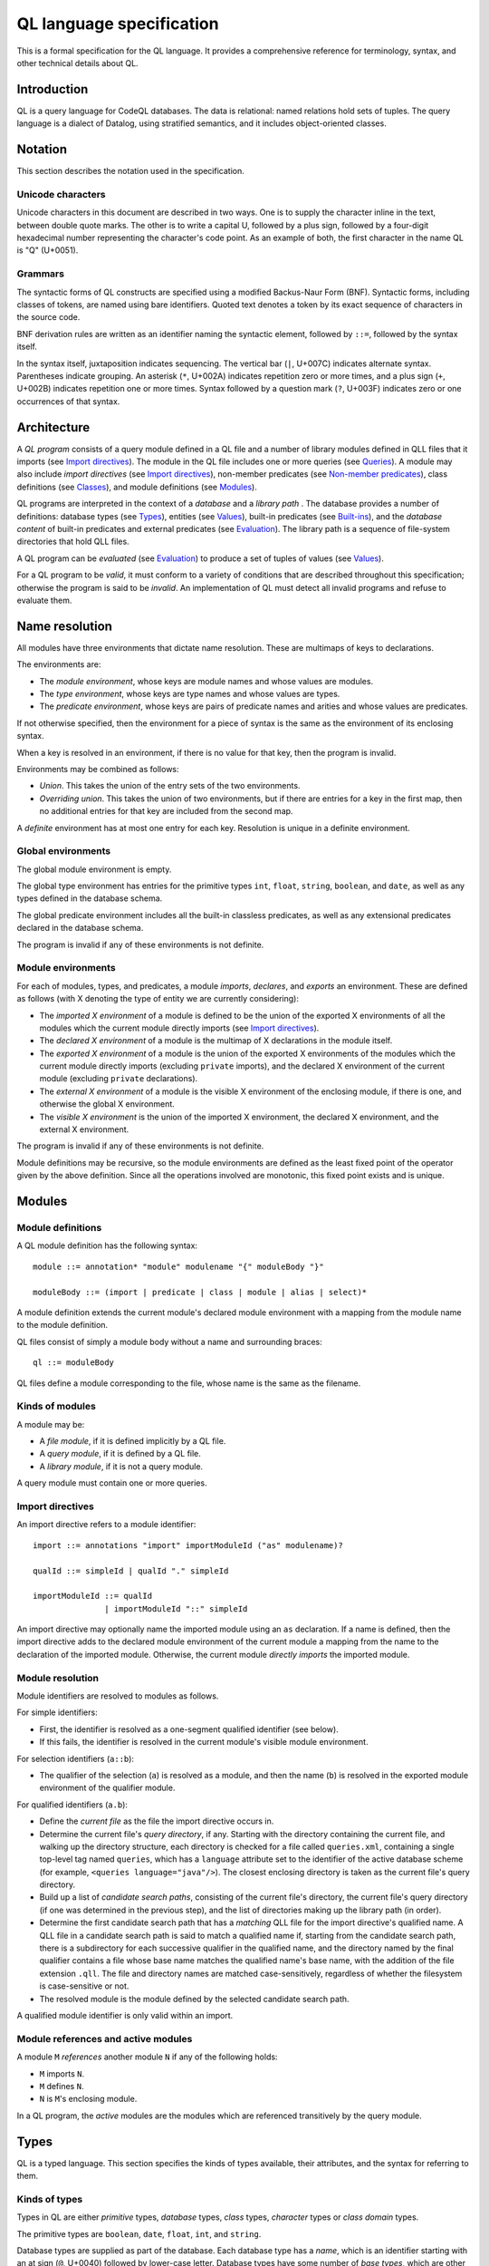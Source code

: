 QL language specification
=========================

This is a formal specification for the QL language. It provides a comprehensive reference for terminology, syntax, and other technical details about QL.

.. This ``highlight`` directive prevents code blocks in this file being highlighted as QL (the default language for this Sphinx project). 

.. highlight:: none

Introduction
------------

QL is a query language for CodeQL databases. The data is relational: named relations hold sets of tuples. The query language is a dialect of Datalog, using stratified semantics, and it includes object-oriented classes.

Notation
--------

This section describes the notation used in the specification.

Unicode characters
~~~~~~~~~~~~~~~~~~

Unicode characters in this document are described in two ways. One is to supply the character inline in the text, between double quote marks. The other is to write a capital U, followed by a plus sign, followed by a four-digit hexadecimal number representing the character's code point. As an example of both, the first character in the name QL is "Q" (U+0051).

Grammars
~~~~~~~~

The syntactic forms of QL constructs are specified using a modified Backus-Naur Form (BNF). Syntactic forms, including classes of tokens, are named using bare identifiers. Quoted text denotes a token by its exact sequence of characters in the source code.

BNF derivation rules are written as an identifier naming the syntactic element, followed by ``::=``, followed by the syntax itself.

In the syntax itself, juxtaposition indicates sequencing. The vertical bar (``|``, U+007C) indicates alternate syntax. Parentheses indicate grouping. An asterisk (``*``, U+002A) indicates repetition zero or more times, and a plus sign (``+``, U+002B) indicates repetition one or more times. Syntax followed by a question mark (``?``, U+003F) indicates zero or one occurrences of that syntax.

Architecture
------------

A *QL program* consists of a query module defined in a QL file and a number of library modules defined in QLL files that it imports (see `Import directives <#import-directives>`__). The module in the QL file includes one or more queries (see `Queries <#queries>`__). A module may also include *import directives* (see `Import directives <#import-directives>`__), non-member predicates (see `Non-member predicates <#non-member-predicates>`__), class definitions (see `Classes <#classes>`__), and module definitions (see `Modules <#modules>`__).

QL programs are interpreted in the context of a *database* and a *library path* . The database provides a number of definitions: database types (see `Types <#types>`__), entities (see `Values <#values>`__), built-in predicates (see `Built-ins <#built-ins>`__), and the *database content* of built-in predicates and external predicates (see `Evaluation <#evaluation>`__). The library path is a sequence of file-system directories that hold QLL files.

A QL program can be *evaluated* (see `Evaluation <#evaluation>`__) to produce a set of tuples of values (see `Values <#values>`__).

For a QL program to be *valid*, it must conform to a variety of conditions that are described throughout this specification; otherwise the program is said to be *invalid*. An implementation of QL must detect all invalid programs and refuse to evaluate them.

Name resolution
---------------

All modules have three environments that dictate name resolution. These are multimaps of keys to declarations.

The environments are:

-  The *module environment*, whose keys are module names and whose values are modules.
-  The *type environment*, whose keys are type names and whose values are types.
-  The *predicate environment*, whose keys are pairs of predicate names and arities and whose values are predicates.

If not otherwise specified, then the environment for a piece of syntax is the same as the environment of its enclosing syntax.

When a key is resolved in an environment, if there is no value for that key, then the program is invalid.

Environments may be combined as follows:

-  *Union*. This takes the union of the entry sets of the two environments.
-  *Overriding union*. This takes the union of two environments, but if there are entries for a key in the first map, then no additional entries for that key are included from the second map.

A *definite* environment has at most one entry for each key. Resolution is unique in a definite environment.

Global environments
~~~~~~~~~~~~~~~~~~~

The global module environment is empty.

The global type environment has entries for the primitive types ``int``, ``float``, ``string``, ``boolean``, and ``date``, as well as any types defined in the database schema.

The global predicate environment includes all the built-in classless predicates, as well as any extensional predicates declared in the database schema.

The program is invalid if any of these environments is not definite.

Module environments
~~~~~~~~~~~~~~~~~~~

For each of modules, types, and predicates, a module *imports*, *declares*, and *exports* an environment. These are defined as follows (with X denoting the type of entity we are currently considering):

-  The *imported X environment* of a module is defined to be the union of the exported X environments of all the modules which the current module directly imports (see `Import directives <#import-directives>`__).

-  The *declared X environment* of a module is the multimap of X declarations in the module itself.

-  The *exported X environment* of a module is the union of the exported X environments of the modules which the current module directly imports (excluding ``private`` imports), and the declared X environment of the current module (excluding ``private`` declarations).

-  The *external X environment* of a module is the visible X environment of the enclosing module, if there is one, and otherwise the global X environment.

-  The *visible X environment* is the union of the imported X environment, the declared X environment, and the external X environment.

The program is invalid if any of these environments is not definite.

Module definitions may be recursive, so the module environments are defined as the least fixed point of the operator given by the above definition. Since all the operations involved are monotonic, this fixed point exists and is unique.

Modules
-------

Module definitions
~~~~~~~~~~~~~~~~~~

A QL module definition has the following syntax:

::

   module ::= annotation* "module" modulename "{" moduleBody "}"

   moduleBody ::= (import | predicate | class | module | alias | select)*

A module definition extends the current module's declared module environment with a mapping from the module name to the module definition.

QL files consist of simply a module body without a name and surrounding braces:

::

   ql ::= moduleBody

QL files define a module corresponding to the file, whose name is the same as the filename.

Kinds of modules
~~~~~~~~~~~~~~~~

A module may be:

-  A *file module*, if it is defined implicitly by a QL file.
-  A *query module*, if it is defined by a QL file.
-  A *library module*, if it is not a query module.

A query module must contain one or more queries.

Import directives
~~~~~~~~~~~~~~~~~

An import directive refers to a module identifier:

::

   import ::= annotations "import" importModuleId ("as" modulename)?

   qualId ::= simpleId | qualId "." simpleId 

   importModuleId ::= qualId
                  | importModuleId "::" simpleId

An import directive may optionally name the imported module using an ``as`` declaration. If a name is defined, then the import directive adds to the declared module environment of the current module a mapping from the name to the declaration of the imported module. Otherwise, the current module *directly imports* the imported module.

Module resolution
~~~~~~~~~~~~~~~~~

Module identifiers are resolved to modules as follows.

For simple identifiers:

-  First, the identifier is resolved as a one-segment qualified identifier (see below).

-  If this fails, the identifier is resolved in the current module's visible module environment.

For selection identifiers (``a::b``):

-  The qualifier of the selection (``a``) is resolved as a module, and then the name (``b``) is resolved in the exported module environment of the qualifier module.

For qualified identifiers (``a.b``):

-  Define the *current file* as the file the import directive occurs in.

-  Determine the current file's *query directory*, if any. Starting with the directory containing the current file, and walking up the directory structure, each directory is checked for a file called ``queries.xml``, containing a single top-level tag named ``queries``, which has a ``language`` attribute set to the identifier of the active database scheme (for example, ``<queries language="java"/>``). The closest enclosing directory is taken as the current file's query directory.

-  Build up a list of *candidate search paths*, consisting of the current file's directory, the current file's query directory (if one was determined in the previous step), and the list of directories making up the library path (in order).

-  Determine the first candidate search path that has a *matching* QLL file for the import directive's qualified name. A QLL file in a candidate search path is said to match a qualified name if, starting from the candidate search path, there is a subdirectory for each successive qualifier in the qualified name, and the directory named by the final qualifier contains a file whose base name matches the qualified name's base name, with the addition of the file extension ``.qll``. The file and directory names are matched case-sensitively, regardless of whether the filesystem is case-sensitive or not.

-  The resolved module is the module defined by the selected candidate search path.

A qualified module identifier is only valid within an import.

Module references and active modules
~~~~~~~~~~~~~~~~~~~~~~~~~~~~~~~~~~~~

A module ``M`` *references* another module ``N`` if any of the following holds:

-  ``M`` imports ``N``.
-  ``M`` defines ``N``.
-  ``N`` is ``M``'s enclosing module.

In a QL program, the *active* modules are the modules which are referenced transitively by the query module.

Types
-----

QL is a typed language. This section specifies the kinds of types available, their attributes, and the syntax for referring to them.

Kinds of types
~~~~~~~~~~~~~~

Types in QL are either *primitive* types, *database* types, *class* types, *character* types or *class domain* types.

The primitive types are ``boolean``, ``date``, ``float``, ``int``, and ``string``.

Database types are supplied as part of the database. Each database type has a *name*, which is an identifier starting with an at sign (``@``, U+0040) followed by lower-case letter. Database types have some number of *base types*, which are other database types. In a valid database, the base types relation is non-cyclic.

Class types are defined in QL, in a way specified later in this document (see `Classes <#classes>`__). Each class type has a name that is an identifier starting with an upper-case letter. Each class type has one or more base types, which can be any kind of type except a class domain type. A class type may be declared *abstract*.

Any class in QL has an associated class domain type and an associated character type.

Within the specification the class type for ``C`` is written ``C.class``, the character type is written ``C.C`` and the domain type is written ``C.extends``. However the class type is still named ``C``.

Type references
~~~~~~~~~~~~~~~

With the exception of class domain types and character types (which cannot be referenced explicitly in QL source), a reference to a type is written as the name of the type. In the case of database types, the name includes the at sign (``@``, U+0040).

::

   type ::= (moduleId "::")? classname | dbasetype | "boolean" | "date" | "float" | "int" | "string"

   moduleId ::= simpleId | moduleId "::" simpleId 

A type reference is resolved to a type as follows:

-  If it is a selection identifier (for example, ``a::B``), then the qualifier (``a``) is resolved as a module (see `Module resolution <#module-resolution>`__). The identifier (``B``) is then resolved in the exported type environment of the qualifier module.

-  Otherwise, the identifier is resolved in the current module's visible type environment.

Relations among types
~~~~~~~~~~~~~~~~~~~~~

Types are in a subtype relationship with each other. Type A is a *subtype* of type B if one of the following is true:

-  A and B are the same type.

-  There is some type C, where A is a subtype of C and C is a subtype of B.

-  A and B are database types, and B is a base type of A.

-  A is the character type of C, and B is the class domain type of C.

-  A is a class type, and B is the character type of A.

-  A is a class domain type, and B is a base type of the associated class type.

-  A is ``int`` and B is ``float``.

Supertypes are the converse of subtypes: A is a *supertype* of B if B is a subtype of A.

Types A and B are *compatible* with each other if they either have a common supertype, or they each have some supertype that is a database type.

Typing environments
~~~~~~~~~~~~~~~~~~~

A *typing environment* is a finite map of variables to types. Each variable in the map is either an identifier or one of two special symbols: ``this``, and ``result``.

Most forms of QL syntax have a typing environment that applies to them. That typing environment is determined by the context the syntax appears in.

Note that this is distinct from the type environment, which is a map from type names to types.

Active types
~~~~~~~~~~~~

In a QL program, the *active* types are those defined in active modules. In the remainder of this specification, any reference to the types in the program refers only to the active types.

Values
------

Values are the fundamental data that QL programs compute over. This section specifies the kinds of values available in QL, specifies the sorting order for them, and describes how values can be combined into tuples.

Kinds of values
~~~~~~~~~~~~~~~

There are six kinds of values in QL: one kind for each of the five primitive types, and *entities*. Each value has a type.

A boolean value is of type ``boolean``, and may have one of two distinct values: ``true`` or ``false``.

A date value is of type ``date``. It encodes a time and a date in the Gregorian calendar. Specifically, it includes a year, a month, a day, an hour, a minute, a second, and a millisecond, each of which are integers. The year ranges from -16777216 to 16777215, the month from 0 to 11, the day from 1 to 31, the hour from 0 to 23, the minutes from 0 to 59, the seconds from 0 to 59, and the milliseconds from 0 to 999.

A float value is of type ``float``. Each float value is a binary 64-bit floating-point value as specified in IEEE 754.

An integer value is of type ``int``. Each value is a 32-bit two's complement integer.

A string is a finite sequence of 16-bit characters. The characters are interpreted as Unicode code points.

The database includes a number of opaque entity values. Each such value has a type that is one of the database types, and an identifying integer. An entity value is written as the name of its database type followed by its identifying integer in parentheses. For example, ``@tree(12)``, ``@person(16)``, and ``@location(38132)`` are entity values. The identifying integers are left opaque to programmers in this specification, so an implementation of QL is free to use some other set of countable labels to identify its entities.

Ordering
~~~~~~~~

Values in general do not have a specified ordering. In particular, entity values have no specified ordering with entities or any other values. Primitive values, however, have a total ordering with other primitive values in the same type. Primitives types and their subtypes are said to be *orderable*.

For booleans, ``false`` is ordered before ``true``.

For dates, the ordering is chronological.

For floats, the ordering is as specified in IEEE 754 when one exists, except that NaN is considered equal to itself and is ordered after all other floats, and negative zero is considered to be strictly less than positive zero.

For integers, the ordering is as for two's complement integers.

For strings, the ordering is lexicographic.

Tuples
~~~~~~

Values can be grouped into tuples in two different ways.

An *ordered tuple* is a finite, ordered sequence of values. For example, (``1``, ``2``, ``"three"``) is an ordered sequence of two integers and a string.

A *named tuple* is a finite map of variables to values. Each variable in a named tuple is either an identifier, ``this``, or ``result``.

A *variable declaration list* provides a sequence of variables and a type for each one:

::

   var_decls ::= var_decl ("," var_decl)*
   var_decl ::= type simpleId

A valid variable declaration list must not include two declarations with the same variable name. Moreover, if the declaration has a typing environment that applies, it must not use a variable name that is already present in that typing environment.

An *extension* of a named tuple for a given variable declaration list is a named tuple that additionally maps each variable in the list to a value. The value mapped by each new variable must be in the type that is associated with that variable in the given list; see `The store <#the-store>`__ for the definition of a value being in a type.

The store
---------

QL programs evaluate in the context of a *store*. This section specifies several definitions related to the store.

A *fact* is a predicate or type along with an ordered tuple. A fact is written as the predicate name or type name followed immediately by the tuple. Here are some examples of facts:

::

   successor(0, 1)
   Tree.toString(@method_tree(12), "def println")
   Location.class(@location(43))
   Location.getURL(@location(43), "file:///etc/hosts:2:0:2:12")

A *store* is a mutable set of facts. The store can be mutated by adding more facts to it.

An ordered tuple *directly satisfies* a predicate or type with a given if there is a fact in the store with the given tuple and predicate or type.

A value ``v`` is in a type ``t`` under any of the following conditions:

-  The type of ``v`` is ``t`` and ``t`` is a primitive type.
-  The tuple ``(v)`` directly satisfies ``t``.

An ordered tuple *satisfies a predicate* ``p`` under the following circumstances. If ``p`` is not a member predicate, then the tuple satisfies the predicate whenever it directly satisfies the predicate.

Otherwise, the tuple must be the tuple of a fact in the store with predicate ``q``, where ``q`` has the same root definition as ``p``. The first element of the tuple must be in the type before the dot in ``q``, and there must be no other predicate that overrides ``q`` such that this is true (see `Classes <#classes>`__ for details on overriding and root definitions).

An ordered tuple ``(a0, an)`` satisfies the ``+`` closure of a predicate if there is a sequence of binary tuples ``(a0, a1)``, ``(a1, a2)``, ..., ``(an-1, an)`` that all satisfy the predicate. An ordered tuple ``(a, b)`` satisfies the ``*`` closure of a predicate if it either satisfies the ``+`` closure, or if ``a`` and ``b`` are the same, and if moreover they are in each argument type of the predicate.

Lexical syntax
--------------

QL and QLL files contain a sequence of *tokens* that are encoded as Unicode text. This section describes the tokenization algorithm, the kinds of available tokens, and their representation in Unicode.

Some kinds of tokens have an identifier given in parentheses in the section title. That identifier, if present, is a terminal used in grammar productions later in the specification. Additionally, the `Identifiers <#identifiers>`__ section gives several kinds of identifiers, each of which has its own grammar terminal.

Tokenization
~~~~~~~~~~~~

Source files are interpreted as a sequence of tokens according to the following algorithm. First, the longest-match rule, described below, is applied starting at the beginning of the file. Second, all whitespace tokens and comments are discarded from the sequence.

The longest-match rule is applied as follows. The first token in the file is the longest token consisting of a contiguous sequence of characters at the beginning of the file. The next token after any other token is the longest token consisting of contiguous characters that immediately follow any previous token.

If the file cannot be tokenized in its entirety, then the file is invalid.

Whitespace
~~~~~~~~~~

A whitespace token is a sequence of spaces (U+0020), tabs (U+0009), carriage returns (U+000D), and line feeds (U+000A).

Comments
~~~~~~~~

There are two kinds of comments in QL: one-line and multiline.

A one-line comment is two slash characters (``/``, U+002F) followed by any sequence of characters other than line feeds (U+000A) and carriage returns (U+000D). Here is an example of a one-line comment:

::

   // This is a comment

A multiline comment is a *comment start*, followed by a *comment body*, followed by a *comment end*. A comment start is a slash (``/``, U+002F) followed by an asterisk (``*``, U+002A), and a comment end is an asterisk followed by a slash. A comment body is any sequence of characters that does not include a comment end. Here is an example multiline comment:

::

   /*
     It was the best of code.
     It was the worst of code.
     It had a multiline comment.
   */

Keywords
~~~~~~~~

The following sequences of characters are keyword tokens:

::

   and
   any
   as
   asc
   avg
   boolean
   by
   class
   concat
   count
   date
   desc
   else
   exists
   extends
   false
   float
   forall
   forex
   from
   if
   implies
   import
   in
   instanceof
   int
   max
   min
   module
   none
   not
   or
   order
   predicate
   rank
   result
   select
   strictconcat
   strictcount
   strictsum
   string
   sum
   super
   then
   this
   true
   where

Operators
~~~~~~~~~

The following sequences of characters are operator tokens:

::

   <
   <=
   =
   >
   >=
   _
   -
   ,
   ;
   !=
   /
   .
   ..
   (
   )
   [
   ]
   {
   }
   *
   %
   +
   |

Identifiers
~~~~~~~~~~~

An identifier is an optional "@" sign (U+0040) followed by a sequence of identifier characters. Identifier characters are lower-case ASCII letters (``a`` through ``z``, U+0061 through U+007A), upper-case ASCII letters (``A`` through ``Z``, U+0041 through U+005A), decimal digits (``0`` through ``9``, U+0030 through U+0039), and underscores (``_``, U+005F). The first character of an identifier other than any "@" sign must be a letter.

An identifier cannot have the same sequence of characters as a keyword, nor can it be an "@" sign followed by a keyword.

Here are some examples of identifiers:

::

   width
   Window_width
   window5000_mark_II
   @expr

There are several kinds of identifiers:

-  ``lowerId``: an identifier that starts with a lower-case letter.

-  ``upperId``: an identifier that starts with an upper-case letter.

-  ``atLowerId``: an identifier that starts with an "@" sign and then a lower-case letter.

-  ``atUpperId``: an identifier that starts with an "@" sign and then an upper-case letter.

Identifiers are used in following syntactic constructs:

::

   simpleId      ::= lowerId | upperId
   modulename    ::= simpleId
   classname     ::= upperId
   dbasetype     ::= atLowerId
   predicateRef  ::= (moduleId "::")? literalId
   predicateName ::= lowerId
   varname       ::= simpleId
   literalId     ::= lowerId | atLowerId

Integer literals (int)
~~~~~~~~~~~~~~~~~~~~~~

An integer literal is a possibly negated sequence of decimal digits (``0`` through ``9``, U+0030 through U+0039). Here are some examples of integer literals:

::

   0
   42
   123
   -2147483648 

Float literals (float)
~~~~~~~~~~~~~~~~~~~~~~

A floating-point literals is a possibly negated two non-negative integers literals separated by a dot (``.``, U+002E). Here are some examples of float literals:

::

   0.5
   2.0
   123.456
   -100.5

String literals (string)
~~~~~~~~~~~~~~~~~~~~~~~~

A string literal denotes a sequence of characters. It begins and ends with a double quote character (U+0022). In between the double quotes are a sequence of string character indicators, each of which indicates one character that should be included in the string. The string character indicators are as follows.

-  Any character other than a double quote (U+0022), backslash (U+005C), line feed (U+000A), carriage return (U+000D), or tab (U+0009). Such a character indicates itself.

-  A backslash (U+005C) followed by one of the following characters:

   -  Another backslash (U+005C), in which case a backslash character is indicated.
   -  A double quote (U+0022), in which case a double quote is indicated.
   -  The letter "n" (U+006E), in which case a line feed (U+000A) is indicated.
   -  The letter "r" (U+0072), in which case a carriage return (U+000D) is indicated.
   -  The letter "t" (U+0074), in which case a tab (U+0009) is indicated.

Here are some examples of string literals:

::

   "hello"
   "He said, \"Logic clearly dictates that the needs of the many...\""

Annotations
-----------

Various kinds of syntax can have *annotations* applied to them. Annotations are as follows:

::

   annotations ::= annotation*

   annotation ::= simpleAnnotation | argsAnnotation

   simpleAnnotation ::= "abstract"
                    |   "cached"
                    |   "external"
                    |   "final"
                    |   "transient"
                    |   "library"
                    |   "private"
                    |   "deprecated"
                    |   "override"
                    |   "query"

   argsAnnotation ::= "pragma" "[" ("inline" | "noinline" | "nomagic" | "noopt") "]"
                  |   "language" "[" "monotonicAggregates" "]"
                  |   "bindingset" "[" (variable ( "," variable)*)? "]"

Each simple annotation adds a same-named attribute to the syntactic entity it precedes. For example, if a class is preceded by the ``abstract`` annotation, then the class is said to be abstract.

A valid annotation list may not include the same simple annotation more than once, or the same parameterized annotation more than once with the same arguments. However, it may include the same parameterized annotation more than once with different arguments.

Simple annotations
~~~~~~~~~~~~~~~~~~

The following table summarizes the syntactic constructs which can be marked with each annotation in a valid program; for example, an ``abstract`` annotation preceding a character is invalid.

+----------------+---------+------------+-------------------+-----------------------+---------+--------+---------+---------+
| Annotation     | Classes | Characters | Member predicates | Non-member predicates | Imports | Fields | Modules | Aliases |
+================+=========+============+===================+=======================+=========+========+=========+=========+
| ``abstract``   | yes     |            | yes               |                       |         |        |         |         |
+----------------+---------+------------+-------------------+-----------------------+---------+--------+---------+---------+
| ``cached``     | yes     | yes        | yes               | yes                   |         |        | yes     |         |
+----------------+---------+------------+-------------------+-----------------------+---------+--------+---------+---------+
| ``external``   |         |            |                   | yes                   |         |        |         |         |
+----------------+---------+------------+-------------------+-----------------------+---------+--------+---------+---------+
| ``final``      | yes     |            | yes               |                       |         | yes    |         |         |
+----------------+---------+------------+-------------------+-----------------------+---------+--------+---------+---------+
| ``transient``  |         |            |                   | yes                   |         |        |         |         |
+----------------+---------+------------+-------------------+-----------------------+---------+--------+---------+---------+
| ``library``    | yes     |            |                   |                       |         |        |         |         |
+----------------+---------+------------+-------------------+-----------------------+---------+--------+---------+---------+
| ``private``    | yes     |            | yes               | yes                   | yes     | yes    | yes     | yes     |
+----------------+---------+------------+-------------------+-----------------------+---------+--------+---------+---------+
| ``deprecated`` | yes     |            | yes               | yes                   |         | yes    | yes     | yes     |
+----------------+---------+------------+-------------------+-----------------------+---------+--------+---------+---------+
| ``override``   |         |            | yes               |                       |         | yes    |         |         |
+----------------+---------+------------+-------------------+-----------------------+---------+--------+---------+---------+
| ``query``      |         |            |                   | yes                   |         |        |         | yes     |
+----------------+---------+------------+-------------------+-----------------------+---------+--------+---------+---------+

The ``library`` annotation is only usable within a QLL file, not a QL file.

Annotations on aliases apply to the name introduced by the alias. An alias may, for example, have different privacy to the name it aliases.

Parameterized annotations
~~~~~~~~~~~~~~~~~~~~~~~~~

Parameterized annotations take some additional arguments.

The parameterized annotation ``pragma`` supplies compiler pragmas, and may be applied in various contexts depending on the pragma in question.

+--------------+---------+------------+-------------------+-----------------------+---------+--------+---------+---------+
| Pragma       | Classes | Characters | Member predicates | Non-member predicates | Imports | Fields | Modules | Aliases |
+==============+=========+============+===================+=======================+=========+========+=========+=========+
| ``inline``   |         | yes        | yes               | yes                   |         |        |         |         |
+--------------+---------+------------+-------------------+-----------------------+---------+--------+---------+---------+
| ``noinline`` |         | yes        | yes               | yes                   |         |        |         |         |
+--------------+---------+------------+-------------------+-----------------------+---------+--------+---------+---------+
| ``nomagic``  |         | yes        | yes               | yes                   |         |        |         |         |
+--------------+---------+------------+-------------------+-----------------------+---------+--------+---------+---------+
| ``noopt``    |         | yes        | yes               | yes                   |         |        |         |         |
+--------------+---------+------------+-------------------+-----------------------+---------+--------+---------+---------+

The parameterized annotation ``language`` supplies language pragmas which change the behavior of the language. Language pragmas apply at the scope level, and are inherited by nested scopes.

+-------------------------+---------+------------+-------------------+-----------------------+---------+--------+---------+---------+
| Pragma                  | Classes | Characters | Member predicates | Non-member predicates | Imports | Fields | Modules | Aliases |
+=========================+=========+============+===================+=======================+=========+========+=========+=========+
| ``monotonicAggregates`` | yes     | yes        | yes               | yes                   |         |        | yes     |         |
+-------------------------+---------+------------+-------------------+-----------------------+---------+--------+---------+---------+

A binding set for a predicate is a subset of the predicate’s arguments such that if those arguments are bound (restricted to a finite range of values), then all of the predicate’s arguments are bound.

The parameterized annotation ``bindingset`` can be applied to a predicate (see `Non-member predicates <#non-member-predicates>`__ and `Members <#members>`__) to specify a binding set.

This annotation accepts a (possibly empty) list of variable names as parameters. The named variables must all be arguments of the predicate, possibly including ``this`` for characteristic predicates and member predicates, and ``result`` for predicates that yield a result.

In the default case where no binding sets are specified by the user, then it is assumed that there is precisely one, empty binding set - that is, the body of the predicate must bind all the arguments.

Binding sets are checked by the QL compiler in the following way:

#. It assumes that all variables mentioned in the binding set are bound.
#. It checks that, under this assumption, all the remaining argument variables are bound by the predicate body.

A predicate may have several different binding sets, which can be stated by using multiple ``bindingset`` annotations on the same predicate.

+----------------+---------+------------+-------------------+-----------------------+---------+--------+---------+---------+
| Pragma         | Classes | Characters | Member predicates | Non-member predicates | Imports | Fields | Modules | Aliases |
+================+=========+============+===================+=======================+=========+========+=========+=========+
| ``bindingset`` |         | yes        | yes               | yes                   |         |        |         |         |
+----------------+---------+------------+-------------------+-----------------------+---------+--------+---------+---------+

Top-level entities
------------------

Modules include five kinds of top-level entity: predicates, classes, modules, aliases, and select clauses.

Non-member predicates
~~~~~~~~~~~~~~~~~~~~~

A *predicate* is declared as a sequence of annotations, a head, and an optional body:

::

   predicate ::= annotations head optbody

A predicate definition adds a mapping from the predicate name and arity to the predicate declaration to the current module's declared predicate environment.

When a predicate is a top-level clause in a module, it is called a non-member predicate. See below for `member predicates <#member-predicates>`__.

A valid non-member predicate can be annotated with ``cached``, ``deprecated``, ``external``, ``transient``, ``private``, and ``query``. Note, the ``transient`` annotation can only be applied if the non-member predicate is also annotated with ``external``.

The head of the predicate gives a name, an optional *result type*, and a sequence of variables declarations that are *arguments*:

::

   head ::= ("predicate" | type) predicateName "(" (var_decls)? ")"

The body of a predicate is of one of three forms:

::

   optbody ::= ";"
           |  "{" formula "}" 
           |  "=" literalId "(" (predicateRef "/" int ("," predicateRef "/" int)*)? ")" "(" (exprs)? ")"

In the first form, with just a semicolon, the predicate is said to not have a body. In the second form, the body of the predicate is the given formula (see `Formulas <#formulas>`__). In the third form, the body is a higher-order relation.

A valid non-member predicate must have a body, either a formula or a higher-order relation, unless it is external, in which case it must not have a body.

The typing environment for the body of the formula, if present, maps the variables in the head of the predicate to their associated types. If the predicate has a result type, then the typing environment also maps ``result`` to the result type.

Classes
~~~~~~~

A class definition has the following syntax:

::

   class ::= annotations "class" classname "extends" type ("," type)* "{" member* "}"

The identifier following the ``class`` keyword is the name of the class.

The types specified after the ``extends`` keyword are the *base types* of the class.

A class domain type is said to *inherit* from the base types of the associated class type, a character type is said to *inherit* from its associated class domain type and a class type is said to *inherit* from its associated character type. In addition, inheritance is transitive: If a type ``A`` inherits from a type ``B``, and ``B`` inherits from a type ``C``, then ``A`` inherits from ``C``.

A class adds a mapping from the class name to the class declaration to the current module's declared type environment.

A valid class can be annotated with ``abstract``, ``final``, ``library``, and ``private``. Any other annotation renders the class invalid.

A valid class may not inherit from a final class, from itself, or from more than one primitive type.

Class environments
~~~~~~~~~~~~~~~~~~

For each of modules, types, predicates, and fields a class *inherits*, *declares*, and *exports* an environment. These are defined as follows (with X denoting the type of entity we are currently considering):

-  The *inherited X environment* of a class is the union of the exported X environments of its base types.

-  The *declared X environment* of a class is the multimap of X declarations in the class itself.

-  The *exported X environment* of a class is the overriding union of its declared X environment (excluding ``private`` declaration entries) with its inherited X environment.

-  The *external X environment* of a class is the visible X environment of the enclosing module.

-  The *visible X environment* is the overriding union of the declared X environment and the inherited X environment; overriding unioned with the external X environment.

The program is invalid if any of these environments is not definite.

Members
~~~~~~~

Each member of a class is either a *character*, a predicate, or a field:

::

   member ::= character | predicate | field
   character ::= annotations classname "(" ")" "{" formula "}" 
   field ::= annotations var_decl ";"

Characters
^^^^^^^^^^

A valid character must have the same name as the name of the class. A valid class has at most one character provided in the source code.

A valid character can be annotated with ``cached``. Any other annotation renders the character invalid.

Member predicates
^^^^^^^^^^^^^^^^^

A predicate that is a member of a class is called a *member predicate*. The name of the predicate is the identifier just before the open parenthesis.

A member predicate adds a mapping from the predicate name and arity to the predicate declaration in the class's declared predicate environment.

A valid member predicate can be annotated with ``abstract``, ``cached``, ``final``, ``private``, ``deprecated``, and ``override``.

If a type is provided before the name of the member predicate, then that type is the *result type* of the predicate. Otherwise, the predicate has no result type. The types of the variables in the ``var_decls`` are called the predicate's *argument types*.

A member predicate ``p`` with enclosing class ``C`` *overrides* a member predicate ``p'`` with enclosing class ``D`` when ``C`` inherits from ``D``, ``p'`` is visible in ``C``, and both ``p`` and ``p'`` have the same name and the same arity. An overriding predicate must have the same sequence of argument types as any predicates which it overrides, otherwise the program is invalid.

Member predicates have one or more *root definitions*. If a member predicate overrides no other member predicate, then it is its own root definition. Otherwise, its root definitions are those of any member predicate that it overrides.

A valid member predicate must have a body unless it is abstract or external, in which case it must not have a body.

A valid member predicate must override another member predicate if it is annotated override.

When member predicate ``p`` overrides member predicate ``q``, either ``p`` and ``q`` must both have a result type, or neither of them may have a result type. If they do have result types, then the result type of ``p`` must be a subtype of the result type of ``q``. ``q`` may not be a final predicate. If ``p`` is abstract, then ``q`` must be as well.

A class may not inherit from a class with an abstract member predicate unless it either includes a member predicate overriding that abstract predicate, or it inherits from another class that does.

A valid class must include a non-private predicate named ``toString`` with no arguments and a result type of ``string``, or it must inherit from a class that does.

A valid class may not inherit from two different classes that include a predicate with the same name and number of arguments, unless either one of the predicates overrides the other, or the class defines a predicate that overrides both of them.

The typing environment for a member predicate or character is the same as if it were a non-member predicate, except that it additionally maps ``this`` to a type. If the member is a character, then the typing environment maps ``this`` to the class domain type of the class. Otherwise, it maps ``this`` to the class type of the class itself.

Fields
^^^^^^

A field declaration introduces a mapping from the field name to the field declaration in the class's declared field environment.

Select clauses
~~~~~~~~~~~~~~

A QL file may include at most one *select clause*. That select clause has the following syntax:

::

   select ::= ("from" var_decls)? ("where" formula)? "select" select_exprs ("order" "by" orderbys)?

A valid QLL file may not include any select clauses.

A select clause is considered to be a declaration of an anonymous predicate whose arguments correspond to the select expressions of the select clause.

The ``from`` keyword, if present, is followed by the *variables* of the formula. Otherwise, the select clause has no variables.

The ``where`` keyword, if present, is followed by the *formula* of the select clause. Otherwise, the select clause has no formula.

The ``select`` keyword is followed by a number of *select expressions*. Select expressions have the following syntax:

::

   as_exprs ::= as_expr ("," as_expr)*
   as_expr ::= expr ("as" simpleId)?

The keyword ``as`` gives a *label* to the select expression it is part of. No two select expressions may have the same label. No expression label may be the same as one of the variables of the select clause.

The ``order`` keyword, if present, is followed by a number of *ordering directives*. Ordering directives have the following syntax:

::

   orderbys ::= orderby ("," orderby)*
   orderby ::= simpleId ("asc" | "desc")?

Each identifier in an ordering directive must identify exactly one of the select expressions. It must either be the label of the expression, or it must be a variable expression that is equivalent to exactly one of the select expressions. The type of the designated select expression must be a subtype of a primitive type.

No select expression may be specified by more than one ordering directive. See `Ordering <#ordering>`__ for more information.

Queries
~~~~~~~

The queries in a QL module are:

-  The select clause, if any, defined in that module.
-  Any predicates annotated with ``query`` which are in scope in that module.

The target predicate of the query is either the select clause or the annotated predicate.

Each argument of the target predicate of the query must be of a type which has a ``toString()`` member predicate.

Expressions
-----------

Expressions are a form of syntax used to denote values. Every expression has a typing environment that is determined by the context where the expression occurs. Every valid expression has a type, as specified in this section, except if it is a don't-care expression.

Given a named tuple and a store, each expression has one or more *values*. This section specifies the values of each kind of expression.

There are several kinds of expressions:

::

   exprs ::= expr ("," expr)*

   expr ::= dontcare
        |   unop
        |   binop
        |   cast
        |   primary
        
   primary ::= eparen 
           |   literal
           |   variable
           |   super_expr
           |   callwithresult
           |   postfix_cast
           |   aggregation
           |   any

Parenthesized expressions
~~~~~~~~~~~~~~~~~~~~~~~~~

A parenthesized expression is an expression surrounded by parentheses:

::

   eparen ::= "(" expr ")"

The type environment of the nested expression is the same as that of the outer expression. The type and values of the outer expression are the same as those of the nested expression.

Don't-care expressions
~~~~~~~~~~~~~~~~~~~~~~

A don't-care expression is written as a single underscore:

::

   dontcare ::= "_"

All values are values of a don't-care expression.

Literals
~~~~~~~~

A literal expression is as follows:

::

   literal ::= "false" | "true" | int | float | string

The type of a literal expression is the type of the value denoted by the literal: ``boolean`` for ``false`` or ``true``, ``int`` for an integer literal, ``float`` for a floating-point literal, or ``string`` for a string literal. The value of a literal expression is the same as the value denoted by the literal.

Unary operations
~~~~~~~~~~~~~~~~

A unary operation is the application of ``+`` or ``-`` to another expression:

::

   unop ::= "+" expr
        |   "-" expr

The ``+`` or ``-`` in the operation is called the *operator*, and the expression is called the *operand*. The typing environment of the operand is the same as for the unary operation.

For a valid unary operation, the operand must be of type ``int`` or ``float``. The operation has the same type as its operand.

If the operator is ``+``, then the values of the expression are the same as the values of the operand. If the operator is ``-``, then the values of the expression are the arithmetic negations of the values of the operand.

Binary operations
~~~~~~~~~~~~~~~~~

A binary operation is written as a *left operand* followed by a *binary operator*, followed by a *right operand*:

::

   binop ::= expr "+" expr
         |   expr "-" expr
         |   expr "*" expr
         |   expr "/" expr
         |   expr "%" expr

The typing environment for the two environments is the same as for the operation. If the operator is ``+``, then either both operands must be subtypes of ``int`` or ``float``, or at least one operand must be a subtype of ``string``. If the operator is anything else, then each operand must be a subtype of ``int`` or ``float``.

The type of the operation is ``string`` if either operand is a subtype of ``string``. Otherwise, the type of the operation is ``int`` if both operands are subtypes of ``int``. Otherwise, the type of the operation is ``float``.

If the result is of type ``string``, then the *left values* of the operation are the values of a "call with results" expression with the left operand as the receiver, ``toString`` as the predicate name, and no arguments (see `Calls with results <#calls-with-results>`__). Otherwise the left values are the values of the left operand. Likewise, the *right values* are either the values from calling ``toString`` on the right operand, or the values of the right operand as it is.

The binary operation has one value for each combination of a left value and a right value. That value is determined as follows:

-  If the left and right operand types are subtypes of string, then the operation has a value that is the concatenation of the left and right values.

-  Otherwise, if both operand types are subtypes of ``int``, then the value of the operation is the result of applying the two's-complement 32-bit integer operation corresponding to the QL binary operator.

-  Otherwise, both operand types must be subtypes of ``float``. If either operand is of type ``int`` then they are converted to a float. The value of the operation is then the result of applying the IEEE 754 floating-point operator that corresponds to the QL binary operator: addition for ``+``, subtraction for ``-``, multiplication for ``*``, division for ``/``, or remainder for ``%``.

Variables
~~~~~~~~~

A variable has the following syntax:

::

   variable ::= varname | "this" | "result"

A valid variable expression must occur in the typing environment. The type of the variable expression is the same as the type of the variable in the typing environment.

The value of the variable is the value of the variable in the named tuple.

Super
~~~~~

A super expression has the following syntax:

::

   super_expr ::= "super" | type "." "super" 

For a super expression to be valid, the ``this`` keyword must have a type and value in the typing environment. The type of the expression is the same as the type of ``this`` in the typing environment.

A super expression may only occur in a QL program as the receiver expression for a predicate call.

If a super expression includes a ``type``, then that type must be a class that the enclosing class inherits from.

If the super expression does not include a type, then the enclosing class must have a single declared base type, and that base type must be a class.

The value of a super expression is the same as the value of ``this`` in the named tuple.

Casts
~~~~~

A cast expression is a type in parentheses followed by another expression:

::

   cast ::= "(" type ")" expr

The typing environment for the nested expression is the same as for the cast expression. The type of the cast expression is the type between parentheses.

The values of the cast expression are those values of the nested expression that are in the type given within parentheses.

For casts between the primitive ``float`` and ``int`` types, the above rule means that for the cast expression to have a value, it must be representable as both 32-bit two's complement integers and 64-bit IEEE 754 floats. Other values will not be included in the values of the cast expression.

Postfix casts
~~~~~~~~~~~~~

*Available from Semmle 1.9.4 onward.* A postfix cast is a primary expression followed by a dot and then a class or primitive type in parentheses:

::

   postfix_cast ::= primary "." "(" type ")"

All the rules for ordinary casts apply to postfix casts: a postfix cast is exactly equivalent to a parenthesized ordinary cast.

Calls with results
~~~~~~~~~~~~~~~~~~

An expression for a call with results is of one of two forms:

::

   callwithresult ::= predicateRef (closure)? "(" (exprs)? ")"
                  |   primary "." predicateName (closure)? "(" (exprs)? ")"
   closure        ::= "*" | "+"

The expressions in parentheses are the *arguments* of the call. The expression before the dot, if there is one, is the *receiver* of the call.

The type environment for the arguments is the same as for the call.

A valid call with results must *resolve* to exactly one predicate. The ways a call can resolve are as follows:

-  If the call has no receiver, then it can resolve to a non-member predicate. If the predicate name is a simple identifier, then the predicate is resolved by looking up its name and arity in the visible predicate environment of the enclosing class or module.

   If the predicate name is a selection identifier, then the qualifier is resolved as a module (see `Module resolution <#module-resolution>`__). The identifier is then resolved in the exported predicate environment of the qualifier module.

-  If the call has a super expression as the receiver, then it resolves to a member predicate in a class the enclosing class inherits from. If the super expression is unqualified, then the super-class is the single class that the current class inherits from. If there is not exactly one such class, then the program is invalid. Otherwise the super-class is the class named by the qualifier of the super expression. The predicate is resolved by looking up its name and arity in the exported predicate environment of the super-class. If there is more than one such predicate, then the predicate call is not valid.

For each argument other than a don't-care expression, the type of the argument must be compatible with the type of the corresponding argument type of the predicate, otherwise the call is invalid.

A valid call with results must resolve to a predicate that has a result type. That result type is also the type of the call.

If the resolved predicate is built in, then the call may not include a closure. If the call does have a closure, then it must resolve to a predicate where the *relational arity* of the predicate is 2. The relational arity of a predicate is the sum of the following numbers:

-  The number of arguments to the predicate.

-  The number 1 if the predicate is a member predicate, otherwise 0.

-  The number 1 if the predicate has a result, otherwise 0.

If the call resolves to a member predicate, then the *receiver values* are as follows. If the call has a receiver, then the receiver values are the values of that receiver. If the call does not have a receiver, then the single receiver value is the value of ``this`` in the contextual named tuple.

The *tuple prefixes* of a call with results include one value from each of the argument expressions' values, in the same order as the order of the arguments. If the call resolves to a non-member predicate, then those values are exactly the tuple prefixes of the call. If the call instead resolves to a member predicate, then the tuple prefixes additionally include a receiver value, ordered before the argument values.

The *matching tuples* of a call with results are all ordered tuples that are one of the tuple prefixes followed by any value of the same type as the call. If the call has no closure, then all matching tuples must additionally satisfy the resolved predicate of the call, unless the receiver is a super expression, in which case they must *directly* satisfy the resolved predicate of the call. If the call has a ``*`` or ``+`` closure, then the matching tuples must satisfy or directly satisfy the associated closure of the resolved predicate.

The values of a call with results are the final elements of each of the call's matching tuples.

Aggregations
~~~~~~~~~~~~

An aggregation can be written in one of two forms:

::

   aggregation ::= aggid ("[" expr "]")? "(" (var_decls)? ("|" (formula)? ("|" as_exprs ("order" "by" aggorderbys)?)?)? ")"
               |   aggid ("[" expr "]")? "(" as_exprs ("order" "by" aggorderbys)? ")"
               |   "unique" "(" var_decls "|" (formula)? ("|" as_exprs)? ")"

   aggid ::= "avg" | "concat" | "count" | "max" | "min" | "rank" | "strictconcat" | "strictcount" | "strictsum" | "sum"

   aggorderbys ::= aggorderby ("," aggorderby)*

   aggorderby ::= expr ("asc" | "desc")?

The expression enclosed in square brackets (``[`` and ``]``, U+005B and U+005D), if present, is called the *rank expression*. It must have type ``int`` in the enclosing environment.

The ``as_exprs``, if present, are called the *aggregation expressions*. If an aggregation expression is of the form ``expr as v`` then the expression is said to be *named* v.

The rank expression must be present if the aggregate id is ``rank``; otherwise it must not be present.

Apart from the presence or absence of the rank variable, all other reduced forms of an aggregation are equivalent to a full form using the following steps:

-  If the formula is omitted, then it is taken to be ``any()``.
-  If there are no aggregation expressions, then either: 

   - The aggregation id is ``count`` or ``strictcount`` and the expression is taken to be ``1``. 
   - There must be precisely one variable declaration, and the aggregation expression is taken to be a reference to that variable.

-  If the aggregation id is ``concat`` or ``strictconcat`` and it has a single expression then the second expression is taken to be ``""``.
-  If the ``monotonicAggregates`` language pragma is not enabled, or the original formula and variable declarations are both omitted, then the aggregate is transformed as follows: 

   - For each aggregation expression ``expr_i``, a fresh variable ``v_i`` is declared with the same type as the expression in addition to the original variable declarations. 
   - The new range is the conjunction of the original range and a term ``v_i = expr_i`` for each aggregation expression ``expr_i``.
   - Each original aggregation expression ``expr_i`` is replaced by a new aggregation expression ``v_i``.

The variables in the variable declarations list must not occur in the typing environment.

The typing environment for the rank expression is the same as for the aggregation.

The typing environment for the formula is obtained by taking the typing environment for the aggregation and adding all the variable types in the given ``var_decls`` list.

The typing environment for an aggregation expression is obtained by taking the typing environment for the formula and then, for each named aggregation expression that occurs earlier than the current expression, adding a mapping from the earlier expression's name to the earlier expression's type.

The typing environment for ordering directives is obtained by taking the typing environment for the formula and then, for each named aggregation expression in the aggregation, adding a mapping from the expression's name to the expression's type.

The number and types of the aggregation expressions are restricted as follows:

-  A ``max``, ``min``, ``rank`` or ``unique`` aggregation must have a single expression.
-  The type of the expression in a ``max``, ``min`` or ``rank`` aggregation without an ordering directive expression must be an orderable type.
-  A ``count`` or ``strictcount`` aggregation must not have an expression.
-  A ``sum``, ``strictsum`` or ``avg`` aggregation must have a single aggregation expression, which must have a type which is a subtype of ``float``.
-  A ``concat`` or ``strictconcat`` aggregation must have two expressions. Both expressions must have types which are subtypes of ``string``.

The type of a ``count``, ``strictcount`` aggregation is ``int``. The type of an ``avg`` aggregation is ``float``. The type of a ``concat`` or ``strictconcat`` aggregation is ``string``. The type of a ``sum`` or ``strictsum`` aggregation is ``int`` if the aggregation expression is a subtype of ``int``, otherwise it is ``float``. The type of a ``rank``, ``min`` or ``max`` aggregation is the type of the single expression.

An ordering directive may only be specified for a ``max``, ``min``, ``rank``, ``concat`` or ``strictconcat`` aggregation. The type of the expression in an ordering directive must be an orderable type.

The values of the aggregation expression are determined as follows. Firstly, the *range tuples* are extensions of the named tuple that the aggregation is being evaluated in with the variable declarations of the aggregation, and which *match* the formula (see `Formulas <#formulas>`__).

For each range tuple, the *aggregation tuples* are the extension of the range tuples to *aggregation variables* and *sort variables*.

The aggregation variables are given by the aggregation expressions. If an aggregation expression is named, then its aggregation variable is given by its name, otherwise a fresh synthetic variable is created. The value is given by evaluating the expression with the named tuple being the result of the previous expression, or the range tuple if this is the first aggregation expression.

The sort variables are synthetic variables created for each expression in the ordering directive with values given by the values of the expressions within the ordering directive.

If the aggregation id is ``max``, ``min`` or ``rank`` and there was no ordering directive, then for each aggregation tuple a synthetic sort variable is added with value given by the aggregation variable.

The values of the aggregation expression are given by applying the aggregation function to each set of tuples obtained by picking exactly one aggregation tuple for each range tuple.

-  If the aggregation id is ``avg``, and the set is non-empty, then the resulting value is the average of the value for the aggregation variable in each tuple in the set, weighted by the number of tuples in the set, after converting the value to a floating-point number.

-  If the aggregation id is ``count``, then the resulting value is the number of tuples in the set. If there are no tuples in the set, then the value is the integer ``0``.

-  If the aggregation id is ``max``, then the values are the those values of the aggregation variable which are associated with a maximal tuple of sort values. If the set is empty, then the aggregation has no value.

-  If the aggregation id is ``min``, then the values are the those values of the aggregation variable which are associated with a minimal tuple of sort values. If the set is empty, then the aggregation has no value.

-  If the aggregation id is ``rank``, then the resulting values are values of the aggregation variable such that the number of aggregation tuples with a strictly smaller tuple of sort variables is exactly one less than an integer bound by the rank expression of the aggregation. If no such values exist, then the aggregation has no values.

-  If the aggregation id is ``strictcount``, then the resulting value is the same as if the aggregation id were ``count``, unless the set of tuples is empty. If the set of tuples is empty, then the aggregation has no value.

-  If the aggregation id is ``strictsum``, then the resulting value is the same as if the aggregation id were ``sum``, unless the set of tuples is empty. If the set of tuples is empty, then the aggregation has no value.

-  If the aggregation id is ``sum``, then the resulting value is the same as the sum of the values of the aggregation variable across the tuples in the set, weighted by the number of times each value occurs in the tuples in the set. If there are no tuples in the set, then the resulting value of the aggregation is the integer ``0``.

-  If the aggregation id is ``concat``, then there is one value for each value of the second aggregation variable, given by the concatenation of the value of the first aggregation variable of each tuple with the value of the second aggregation variable used as a separator, ordered by the sort variables. If there are multiple aggregation tuples with the same sort variables then the first distinguished value is used to break ties. If there are no tuples in the set, then the single value of the aggregation is the empty string.

-  If the aggregation id is ``strictconcat``, then the result is the same as for ``concat`` except in the case where there are no aggregation tuples in which case the aggregation has no value.

 -  If the aggregation id is ``unique``, then the result is the value of the aggregation variable if there is precisely one such value. Otherwise, the aggregation has no value.

Any
~~~

The ``any`` expression is a special kind of quantified expression.

::

   any ::= "any" "(" var_decls ("|" (formula)? ("|" expr)?)? ")"

The values of an ``any`` expression are those values of the expression for which the formula matches.

The abbreviated cases for an ``any`` expression are interpreted in the same way as for an aggregation.

Ranges
~~~~~~

Range expressions denote a range of values.

::

   range ::= "[" expr ".." expr "]"

Both expressions must be subtypes of ``int``, ``float``, or ``date``. If either of them are type ``date``, then both of them must be.

If both expressions are subtypes of ``int`` then the type of the range is ``int``. If both expressions are subtypes of ``date`` then the type of the range is ``date``. Otherwise the type of the range is ``float``.

The values of a range expression are those values which are ordered inclusively between a value of the first expression and a value of the second expression.

Set literals
~~~~~~~~~~~~

Set literals denote a choice from a collection of values.

::

   setliteral ::= "[" expr ("," expr)* "]"

Set literals can be of any type, but the types within a set literal have to be consistent according to the following criterion: At least one of the set elements has to be of a type that is a supertype of all the set element types. This supertype is the type of the set literal. For example, ``float`` is a supertype of ``float`` and ``int``, therefore ``x = [4, 5.6]`` is valid. On the other hand, ``y = [5, "test"]`` does not adhere to the criterion.

The values of a set literal expression are all the values of all the contained element expressions.

Set literals are supported from release 2.1.0 of the CodeQL CLI, and release 1.24 of LGTM Enterprise.

Disambiguation of expressions
-----------------------------

The grammar given in this section is disambiguated first by precedence, and second by associating left to right. The order of precedence from highest to lowest is:

-  casts
-  unary ``+`` and ``-``
-  binary ``*`` , ``/`` and ``%``
-  binary ``+`` and ``-``

Additionally, whenever a sequence of tokens can be interpreted either as a call to a predicate with result (with specified closure), or as a binary operation with operator ``+`` or ``*``, the syntax is interpreted as a call to a predicate with result.

Formulas
--------

A formula is a form of syntax used to *match* a named tuple given a store.

There are several kinds of formulas:

::

   formula ::= fparen
           |   disjunction
           |   conjunction
           |   implies
           |   ifthen
           |   negated
           |   quantified
           |   comparison
           |   instanceof
           |   inrange
           |   call

This section specifies the syntax for each kind of formula and what tuples they match.

Parenthesized formulas
~~~~~~~~~~~~~~~~~~~~~~

A parenthesized formula is a formula enclosed by a pair of parentheses:

::

   fparen ::= "(" formula ")"

A parenthesized formula matches the same tuples as the nested formula matches.

Disjunctions
~~~~~~~~~~~~

A disjunction is two formulas separated by the ``or`` keyword:

::

   disjunction ::= formula "or" formula

A disjunction matches any tuple that matches either of the nested formulas.

Conjunctions
~~~~~~~~~~~~

A conjunction is two formulas separated by the ``and`` keyword:

::

   conjunction ::= formula "and" formula

A conjunction matches any tuple that also matches both of the two nested formulas.

Implications
~~~~~~~~~~~~

An implication formula is two formulas separated by the ``implies`` keyword:

::

   implies ::= formula "implies" formula

Neither of the two formulas may be another implication.

An implied formula matches if either the second formula matches, or the first formula does not match.

Conditional formulas
~~~~~~~~~~~~~~~~~~~~

A conditional formula has the following syntax:

::

   ifthen ::= "if" formula "then" formula "else" formula

The first formula is called the *condition* of the conditional formula. The second formula is called the *true branch*, and the second formula is called the *false branch*.

The conditional formula matches if the condition and the true branch both match. It also matches if the false branch matches and the condition does not match.

Negations
~~~~~~~~~

A negation formula is a formula preceded by the ``not`` keyword:

::

   negated ::= "not" formula

A negation formula matches any tuple that does not match the nested formula.

Quantified formulas
~~~~~~~~~~~~~~~~~~~

A quantified formula has several syntaxes:

::

   quantified ::= "exists" "(" expr ")"
              |   "exists" "(" var_decls ("|" formula)? ("|" formula)? ")"
              |   "forall" "(" var_decls ("|" formula)? "|" formula ")"
              |   "forex"  "(" var_decls ("|" formula)? "|" formula ")"

In all cases, the typing environment for the nested expressions or formulas is the same as the typing environment for the quantified formula, except that it also maps the variables in the variable declaration to their associated types.

The first form matches if the given expression has at least one value.

For the other forms, the extensions of the current named tuple for the given variable declarations are called the *quantifier extensions*. The nested formulas are called the *first quantified formula* and, if present, the *second quantified formula*.

The second ``exists`` formula matches if one of the quantifier extensions is such that the quantified formula or formulas all match.

A ``forall`` formula that has one quantified formula matches if that quantified formula matches all of the quantifier extensions. A ``forall`` with two quantified formulas matches if the second formula matches all extensions where the first formula matches.

A ``forex`` formula with one quantified formula matches under the same conditions as a ``forall`` formula matching, except that there must be at least one quantifier extension where that first quantified formula matches.

Comparisons
~~~~~~~~~~~

A comparison formula is two expressions separated by a comparison operator:

::

   comparison ::= expr compop expr
   compop ::= "=" | "!=" | "<" | ">" | "<=" | ">="      

A comparison formula matches if there is one value of the left expression that is in the given ordering with one of the values of the right expression. The ordering used is specified in `Ordering <#ordering>`__. If one of the values is an integer and the other is a float value, then the integer is converted to a float value before the comparison.

If the operator is ``=``, then at least one of the left and right expressions must have a type; if they both have a type, those types must be compatible.

If the operator is ``!=``, then both expressions must have a type, and those types must be compatible.

If the operator is any other operator, then both expressions must have a type. Those types must be compatible with each other. Each of those types must be orderable.

Type checks
~~~~~~~~~~~

A type check formula has the following syntax:

::

   instanceof ::= expr "instanceof" type

The type to the right of ``instanceof`` is called the *type-check type*.

The type of the expression must be compatible with the type-check type.

The formula matches if one of the values of the expression is in the type-check type.

Range checks
~~~~~~~~~~~~

A range check has the following syntax:

::

   inrange ::= expr "in" range

The formula is equivalent to ``expr "=" range``.

Calls
~~~~~

A call has the following syntax:

::

   call ::= predicateRef (closure)? "(" (exprs)? ")"
        |   primary "." predicateName (closure)? "(" (exprs)? ")"

The identifier is called the *predicate name* of the call.

A call must resolve to a predicate, using the same definition of resolve as for calls with results (see `Calls with results <#calls-with-results>`__).

The resolved predicate must not have a result type.

If the resolved predicate is a built-in member predicate of a primitive type, then the call may not include a closure. If the call does have a closure, then the call must resolve to a predicate with relational arity of 2.

The *candidate tuples* of a call are the ordered tuples formed by selecting a value from each of the arguments of the call.

If the call has no closure, then it matches whenever one of the candidate tuples satisfies the resolved predicate of the call, unless the call has a super expression as a receiver, in which case the candidate tuple must *directly* satisfy the resolved predicate. If the call has ``*`` or ``+`` closure, then the call matches whenever one of the candidate tuples satisfies or directly satisfies the associated closure of the resolved predicate.

Disambiguation of formulas
~~~~~~~~~~~~~~~~~~~~~~~~~~

The grammar given in this section is disambiguated first by precedence, and second by associating left to right, except for implication which is non-associative. The order of precedence from highest to lowest is:

-  Negation

-  Conditional formulas

-  Conjunction

-  Disjunction

-  Implication

Aliases
-------

Aliases define new names for existing QL entities.

::

   alias ::= annotations "predicate" literalId "=" predicateRef "/" int ";"
         |   annotations "class" classname "=" type ";"
         |   annotations "module" modulename "=" moduleId ";"
       

An alias introduces a binding from the new name to the entity referred to by the right-hand side in the current module's declared predicate, type, or module environment respectively.

Built-ins
---------

A QL database includes a number of *built-in predicates* . This section defines a number of built-in predicates that all databases include. Each database also includes a number of additional non-member predicates that are not specified in this document.

This section gives several tables of built-in predicates. For each predicate, the table gives the result type of each predicate that has one, and the sequence of argument types.

Each table also specifies which ordered tuples are in the database content of each predicate. It specifies this with a description that holds true for exactly the tuples that are included. In each description, the "result" is the last element of each tuple, if the predicate has a result type. The "receiver" is the first element of each tuple. The "arguments" are all elements of each tuple other than the result and the receiver.

Non-member built-ins
~~~~~~~~~~~~~~~~~~~~

The following built-in predicates are non-member predicates:

+-----------+-------------+------------------------------------+------------------------------------------------------------------------------------------------------------------------------------------------------------------------------------------------------------+
| Name      | Result type | Argument types                     | Content                                                                                                                                                                                                    |
+===========+=============+====================================+============================================================================================================================================================================================================+
| ``any``   |             |                                    | The empty tuple.                                                                                                                                                                                           |
+-----------+-------------+------------------------------------+------------------------------------------------------------------------------------------------------------------------------------------------------------------------------------------------------------+
| ``none``  |             |                                    | No tuples.                                                                                                                                                                                                 |
+-----------+-------------+------------------------------------+------------------------------------------------------------------------------------------------------------------------------------------------------------------------------------------------------------+
| ``toUrl`` |             | string, int, int, int, int, string | Let the arguments be ``file``, ``startLine``, ``startCol``, ``endLine``, ``endCol``, and ``url``. The predicate holds if ``url`` is equal to the string ``file://file:startLine:startCol:endLine:endCol``. |
+-----------+-------------+------------------------------------+------------------------------------------------------------------------------------------------------------------------------------------------------------------------------------------------------------+

Built-ins for boolean
~~~~~~~~~~~~~~~~~~~~~

The following built-in predicates are members of type ``boolean``:

+----------------+-------------+----------------+--------------------------------------------------------------------------+
| Name           | Result type | Argument types | Content                                                                  |
+================+=============+================+==========================================================================+
| ``booleanAnd`` | boolean     | boolean        | The result is the boolean and of the receiver and the argument.          |
+----------------+-------------+----------------+--------------------------------------------------------------------------+
| ``booleanNot`` | boolean     |                | The result is the boolean not of the receiver.                           |
+----------------+-------------+----------------+--------------------------------------------------------------------------+
| ``booleanOr``  | boolean     | boolean        | The result is the boolean or of the receiver and the argument.           |
+----------------+-------------+----------------+--------------------------------------------------------------------------+
| ``booleanXor`` | boolean     | boolean        | The result is the boolean exclusive or of the receiver and the argument. |
+----------------+-------------+----------------+--------------------------------------------------------------------------+
| ``toString``   | string      |                | The result is "true" if the receiver is ``true``, otherwise "false."     |
+----------------+-------------+----------------+--------------------------------------------------------------------------+

Built-ins for date
~~~~~~~~~~~~~~~~~~

The following built-in predicates are members of type ``date``:

+----------------+-------------+----------------+------------------------------------------------------------------------------------------------+
| Name           | Result type | Argument types | Content                                                                                        |
+================+=============+================+================================================================================================+
| ``daysTo``     | int         | date           | The result is the number of days between but not including the receiver and the argument.      |
+----------------+-------------+----------------+------------------------------------------------------------------------------------------------+
| ``getDay``     | int         |                | The result is the day component of the receiver.                                               |
+----------------+-------------+----------------+------------------------------------------------------------------------------------------------+
| ``getHours``   | int         |                | The result is the hours component of the receiver.                                             |
+----------------+-------------+----------------+------------------------------------------------------------------------------------------------+
| ``getMinutes`` | int         |                | The result is the minutes component of the receiver.                                           |
+----------------+-------------+----------------+------------------------------------------------------------------------------------------------+
| ``getMonth``   | string      |                | The result is a string that is determined by the month component of the receiver.              |
|                |             |                | The string is one of ``January``, ``February``, ``March``, ``April``, ``May``, ``June``,       |
|                |             |                | ``July``, ``August``, ``September``, ``October``, ``November``, or ``December``.               |
+----------------+-------------+----------------+------------------------------------------------------------------------------------------------+
| ``getSeconds`` | int         |                | The result is the seconds component of the receiver.                                           |
+----------------+-------------+----------------+------------------------------------------------------------------------------------------------+
| ``getYear``    | int         |                | The result is the year component of the receiver.                                              |
+----------------+-------------+----------------+------------------------------------------------------------------------------------------------+
| ``toISO``      | string      |                | The result is a string representation of the date. The representation is left unspecified.     |
+----------------+-------------+----------------+------------------------------------------------------------------------------------------------+
| ``toString``   | string      |                | The result is a string representation of the date. The representation is left unspecified.     |
+----------------+-------------+----------------+------------------------------------------------------------------------------------------------+

Built-ins for float
~~~~~~~~~~~~~~~~~~~

The following built-in predicates are members of type ``float``:

+---------------+-------------+----------------+---------------------------------------------------------------------------------------------------------------------------+
| Name          | Result type | Argument types | Content                                                                                                                   |
+===============+=============+================+===========================================================================================================================+
| ``abs``       | float       |                | The result is the absolute value of the receiver.                                                                         |
+---------------+-------------+----------------+---------------------------------------------------------------------------------------------------------------------------+
| ``acos``      | float       |                | The result is the inverse cosine of the receiver.                                                                         |
+---------------+-------------+----------------+---------------------------------------------------------------------------------------------------------------------------+
| ``asin``      | float       |                | The result is the inverse sine of the receiver.                                                                           |
+---------------+-------------+----------------+---------------------------------------------------------------------------------------------------------------------------+
| ``atan``      | float       |                | The result is the inverse tangent of the receiver.                                                                        |
+---------------+-------------+----------------+---------------------------------------------------------------------------------------------------------------------------+
| ``ceil``      | int         |                | The result is the smallest integer greater than or equal to the receiver.                                                 |
+---------------+-------------+----------------+---------------------------------------------------------------------------------------------------------------------------+
| ``copySign``  | float       | float          | The result is the floating point number with the magnitude of the receiver and the sign of the argument.                  |
+---------------+-------------+----------------+---------------------------------------------------------------------------------------------------------------------------+
| ``cos``       | float       |                | The result is the cosine of the receiver.                                                                                 |
+---------------+-------------+----------------+---------------------------------------------------------------------------------------------------------------------------+
| ``cosh``      | float       |                | The result is the hyperbolic cosine of the receiver.                                                                      |
+---------------+-------------+----------------+---------------------------------------------------------------------------------------------------------------------------+
| ``exp``       | float       |                | The result is the value of e, the base of the natural logarithm, raised to the power of the receiver.                     |
+---------------+-------------+----------------+---------------------------------------------------------------------------------------------------------------------------+
| ``floor``     | int         |                | The result is the largest integer that is not greater than the receiver.                                                  |
+---------------+-------------+----------------+---------------------------------------------------------------------------------------------------------------------------+
| ``log``       | float       |                | The result is the natural logarithm of the receiver.                                                                      |
+---------------+-------------+----------------+---------------------------------------------------------------------------------------------------------------------------+
| ``log``       | float       | float          | The result is the logarithm of the receiver with the base of the argument.                                                |
+---------------+-------------+----------------+---------------------------------------------------------------------------------------------------------------------------+
| ``log``       | float       | int            | The result is the logarithm of the receiver with the base of the argument.                                                |
+---------------+-------------+----------------+---------------------------------------------------------------------------------------------------------------------------+
| ``log10``     | float       |                | The result is the base-10 logarithm of the receiver.                                                                      |
+---------------+-------------+----------------+---------------------------------------------------------------------------------------------------------------------------+
| ``log2``      | float       |                | The result is the base-2 logarithm of the receiver.                                                                       |
+---------------+-------------+----------------+---------------------------------------------------------------------------------------------------------------------------+
| ``maximum``   | float       | float          | The result is the larger of the receiver and the argument.                                                                |
+---------------+-------------+----------------+---------------------------------------------------------------------------------------------------------------------------+
| ``maximum``   | float       | int            | The result is the larger of the receiver and the argument.                                                                |
+---------------+-------------+----------------+---------------------------------------------------------------------------------------------------------------------------+
| ``minimum``   | float       | float          | The result is the smaller of the receiver and the argument.                                                               |
+---------------+-------------+----------------+---------------------------------------------------------------------------------------------------------------------------+
| ``minimum``   | float       | int            | The result is the smaller of the receiver and the argument.                                                               |
+---------------+-------------+----------------+---------------------------------------------------------------------------------------------------------------------------+
| ``nextAfter`` | float       | float          | The result is the number adjacent to the receiver in the direction of the argument.                                       |
+---------------+-------------+----------------+---------------------------------------------------------------------------------------------------------------------------+
| ``nextDown``  | float       |                | The result is the number adjacent to the receiver in the direction of negative infinity.                                  |
+---------------+-------------+----------------+---------------------------------------------------------------------------------------------------------------------------+
| ``nextUp``    | float       |                | The result is the number adjacent to the receiver in the direction of positive infinity.                                  |
+---------------+-------------+----------------+---------------------------------------------------------------------------------------------------------------------------+
| ``pow``       | float       | float          | The result is the receiver raised to the power of the argument.                                                           |
+---------------+-------------+----------------+---------------------------------------------------------------------------------------------------------------------------+
| ``pow``       | float       | int            | The result is the receiver raised to the power of the argument.                                                           |
+---------------+-------------+----------------+---------------------------------------------------------------------------------------------------------------------------+
| ``signum``    | float       |                | The result is the sign of the receiver: zero if it is zero, 1.0 if it is greater than zero, -1.0 if it is less than zero. |
+---------------+-------------+----------------+---------------------------------------------------------------------------------------------------------------------------+
| ``sin``       | float       |                | The result is the sine of the receiver.                                                                                   |
+---------------+-------------+----------------+---------------------------------------------------------------------------------------------------------------------------+
| ``sinh``      | float       |                | The result is the hyperbolic sine of the receiver.                                                                        |
+---------------+-------------+----------------+---------------------------------------------------------------------------------------------------------------------------+
| ``sqrt``      | float       |                | The result is the square root of the receiver.                                                                            |
+---------------+-------------+----------------+---------------------------------------------------------------------------------------------------------------------------+
| ``tan``       | float       |                | The result is the tangent of the receiver.                                                                                |
+---------------+-------------+----------------+---------------------------------------------------------------------------------------------------------------------------+
| ``tanh``      | float       |                | The result is the hyperbolic tangent of the receiver.                                                                     |
+---------------+-------------+----------------+---------------------------------------------------------------------------------------------------------------------------+
| ``toString``  | string      |                | The decimal representation of the number as a string.                                                                     |
+---------------+-------------+----------------+---------------------------------------------------------------------------------------------------------------------------+
| ``ulp``       | float       |                | The result is the ULP (unit in last place) of the receiver.                                                               |
+---------------+-------------+----------------+---------------------------------------------------------------------------------------------------------------------------+

Built-ins for int
~~~~~~~~~~~~~~~~~

The following built-in predicates are members of type ``int``:

+-------------------------+-------------+----------------+----------------------------------------------------------------------------------------------------------------+
| Name                    | Result type | Argument types | Content                                                                                                        |
+=========================+=============+================+================================================================================================================+
| ``abs``                 | int         |                | The result is the absolute value of the receiver.                                                              |
+-------------------------+-------------+----------------+----------------------------------------------------------------------------------------------------------------+
| ``acos``                | float       |                | The result is the inverse cosine of the receiver.                                                              |
+-------------------------+-------------+----------------+----------------------------------------------------------------------------------------------------------------+
| ``asin``                | float       |                | The result is the inverse sine of the receiver.                                                                |
+-------------------------+-------------+----------------+----------------------------------------------------------------------------------------------------------------+
| ``atan``                | float       |                | The result is the inverse tangent of the receiver.                                                             |
+-------------------------+-------------+----------------+----------------------------------------------------------------------------------------------------------------+
| ``cos``                 | float       |                | The result is the cosine of the receiver.                                                                      |
+-------------------------+-------------+----------------+----------------------------------------------------------------------------------------------------------------+
| ``cosh``                | float       |                | The result is the hyperbolic cosine of the receiver.                                                           |
+-------------------------+-------------+----------------+----------------------------------------------------------------------------------------------------------------+
| ``exp``                 | float       |                | The result is the value of value of e, the base of the natural logarithm, raised to the power of the receiver. |
+-------------------------+-------------+----------------+----------------------------------------------------------------------------------------------------------------+
| ``gcd``                 | int         | int            | The result is the greatest common divisor of the receiver and the argument.                                    |
+-------------------------+-------------+----------------+----------------------------------------------------------------------------------------------------------------+
| ``log``                 | float       |                | The result is the natural logarithm of the receiver.                                                           |
+-------------------------+-------------+----------------+----------------------------------------------------------------------------------------------------------------+
| ``log``                 | float       | float          | The result is the logarithm of the receiver with the base of the argument.                                     |
+-------------------------+-------------+----------------+----------------------------------------------------------------------------------------------------------------+
| ``log``                 | float       | int            | The result is the logarithm of the receiver with the base of the argument.                                     |
+-------------------------+-------------+----------------+----------------------------------------------------------------------------------------------------------------+
| ``log10``               | float       |                | The result is the base-10 logarithm of the receiver.                                                           |
+-------------------------+-------------+----------------+----------------------------------------------------------------------------------------------------------------+
| ``log2``                | float       |                | The result is the base-2 logarithm of the receiver.                                                            |
+-------------------------+-------------+----------------+----------------------------------------------------------------------------------------------------------------+
| ``maximum``             | float       | float          | The result is the larger of the receiver and the argument.                                                     |
+-------------------------+-------------+----------------+----------------------------------------------------------------------------------------------------------------+
| ``maximum``             | int         | int            | The result is the larger of the receiver and the argument.                                                     |
+-------------------------+-------------+----------------+----------------------------------------------------------------------------------------------------------------+
| ``minimum``             | float       | float          | The result is the smaller of the receiver and the argument.                                                    |
+-------------------------+-------------+----------------+----------------------------------------------------------------------------------------------------------------+
| ``minimum``             | int         | int            | The result is the smaller of the receiver and the argument.                                                    |
+-------------------------+-------------+----------------+----------------------------------------------------------------------------------------------------------------+
| ``pow``                 | float       | float          | The result is the receiver raised to the power of the argument.                                                |
+-------------------------+-------------+----------------+----------------------------------------------------------------------------------------------------------------+
| ``pow``                 | float       | int            | The result is the receiver raised to the power of the argument.                                                |
+-------------------------+-------------+----------------+----------------------------------------------------------------------------------------------------------------+
| ``sin``                 | float       |                | The result is the sine of the receiver.                                                                        |
+-------------------------+-------------+----------------+----------------------------------------------------------------------------------------------------------------+
| ``sinh``                | float       |                | The result is the hyperbolic sine of the receiver.                                                             |
+-------------------------+-------------+----------------+----------------------------------------------------------------------------------------------------------------+
| ``sqrt``                | float       |                | The result is the square root of the receiver.                                                                 |
+-------------------------+-------------+----------------+----------------------------------------------------------------------------------------------------------------+
| ``tan``                 | float       |                | The result is the tangent of the receiver.                                                                     |
+-------------------------+-------------+----------------+----------------------------------------------------------------------------------------------------------------+
| ``tanh``                | float       |                | The result is the hyperbolic tangent of the receiver.                                                          |
+-------------------------+-------------+----------------+----------------------------------------------------------------------------------------------------------------+
| ``bitAnd``              | int         | int            | The result is the bitwise and of the receiver and the argument.                                                |
+-------------------------+-------------+----------------+----------------------------------------------------------------------------------------------------------------+
| ``bitOr``               | int         | int            | The result is the bitwise or of the receiver and the argument.                                                 |
+-------------------------+-------------+----------------+----------------------------------------------------------------------------------------------------------------+
| ``bitXor``              | int         | int            | The result is the bitwise xor of the receiver and the argument.                                                |
+-------------------------+-------------+----------------+----------------------------------------------------------------------------------------------------------------+
| ``bitNot``              | int         |                | The result is the bitwise complement of the receiver.                                                          |
+-------------------------+-------------+----------------+----------------------------------------------------------------------------------------------------------------+
| ``bitShiftLeft``        | int         | int            | The result is the bitwise left shift of the receiver by the argument, modulo 32.                               |
+-------------------------+-------------+----------------+----------------------------------------------------------------------------------------------------------------+
| ``bitShiftRight``       | int         | int            | The result is the bitwise right shift of the receiver by the argument, modulo 32.                              |
+-------------------------+-------------+----------------+----------------------------------------------------------------------------------------------------------------+
| ``bitShiftRightSigned`` | int         | int            | The result is the signed bitwise right shift of the receiver by the argument, modulo 32.                       |
+-------------------------+-------------+----------------+----------------------------------------------------------------------------------------------------------------+
| ``toString``            | string      |                | The result is the decimal representation of the number as a string.                                            |
+-------------------------+-------------+----------------+----------------------------------------------------------------------------------------------------------------+

The leftmost bit after ``bitShiftRightSigned`` depends on sign extension, whereas after ``bitShiftRight`` it is zero.

Built-ins for string
~~~~~~~~~~~~~~~~~~~~

The following built-in predicates are members of type ``string``:

+----------------------+-------------+------------------+----------------------------------------------------------------------------------------------------------------------------------------------------------------------------------------------------------------------------------------------------------------------------------------------------------------------------------------------------------------------------------------+
| Name                 | Result type | Argument types   | Content                                                                                                                                                                                                                                                                                                                                                                                |
+======================+=============+==================+========================================================================================================================================================================================================================================================================================================================================================================================+
| ``charAt``           | string      | int              | The result is a 1-character string containing the character in the receiver at the index given by the argument. The first element of the string is at index 0.                                                                                                                                                                                                                         |
+----------------------+-------------+------------------+----------------------------------------------------------------------------------------------------------------------------------------------------------------------------------------------------------------------------------------------------------------------------------------------------------------------------------------------------------------------------------------+
| ``indexOf``          | int         | string           | The result is an index into the receiver where the argument occurs.                                                                                                                                                                                                                                                                                                                    |
+----------------------+-------------+------------------+----------------------------------------------------------------------------------------------------------------------------------------------------------------------------------------------------------------------------------------------------------------------------------------------------------------------------------------------------------------------------------------+
| ``indexOf``          | int         | string, int, int | Let the arguments be ``s``, ``n``, and ``start``. The result is the index of occurrence ``n`` of ``substring`` ``s`` in the receiver that is no earlier in the string than ``start``.                                                                                                                                                                                                  |
+----------------------+-------------+------------------+----------------------------------------------------------------------------------------------------------------------------------------------------------------------------------------------------------------------------------------------------------------------------------------------------------------------------------------------------------------------------------------+
| ``isLowercase``      |             |                  | The receiver contains no upper-case letters.                                                                                                                                                                                                                                                                                                                                           |
+----------------------+-------------+------------------+----------------------------------------------------------------------------------------------------------------------------------------------------------------------------------------------------------------------------------------------------------------------------------------------------------------------------------------------------------------------------------------+
| ``isUppercase``      |             |                  | The receiver contains no lower-case letters.                                                                                                                                                                                                                                                                                                                                           |
+----------------------+-------------+------------------+----------------------------------------------------------------------------------------------------------------------------------------------------------------------------------------------------------------------------------------------------------------------------------------------------------------------------------------------------------------------------------------+
| ``length``           | int         |                  | The result is the number of characters in the receiver.                                                                                                                                                                                                                                                                                                                                |
+----------------------+-------------+------------------+----------------------------------------------------------------------------------------------------------------------------------------------------------------------------------------------------------------------------------------------------------------------------------------------------------------------------------------------------------------------------------------+
| ``matches``          |             | string           | The argument is a pattern that matches the receiver, in the same way as the LIKE operator in SQL. Patterns may include ``_`` to match a single character and ``%`` to match any sequence of characters. A backslash can be used to escape an underscore, a percent, or a backslash. Otherwise, all characters in the pattern other than ``_`` and ``%`` and ``\\`` must match exactly. |
+----------------------+-------------+------------------+----------------------------------------------------------------------------------------------------------------------------------------------------------------------------------------------------------------------------------------------------------------------------------------------------------------------------------------------------------------------------------------+
| ``prefix``           | string      | int              | The result is the prefix of the receiver that has a length exactly equal to the argument. If the argument is negative or greater than the receiver's length, then there is no result.                                                                                                                                                                                                  |
+----------------------+-------------+------------------+----------------------------------------------------------------------------------------------------------------------------------------------------------------------------------------------------------------------------------------------------------------------------------------------------------------------------------------------------------------------------------------+
| ``regexpCapture``    | string      | string, int      | The receiver exactly matches the regex in the first argument, and the result is the group of the match numbered by the second argument.                                                                                                                                                                                                                                                |
+----------------------+-------------+------------------+----------------------------------------------------------------------------------------------------------------------------------------------------------------------------------------------------------------------------------------------------------------------------------------------------------------------------------------------------------------------------------------+
| ``regexpFind``       | string      | string, int, int | The receiver contains one or more occurrences of the regex in the first argument. The result is the ``substring`` which matches the regex, the second argument is the occurrence number, and the third argument is the index within the receiver at which the occurrence begins.                                                                                                       |
+----------------------+-------------+------------------+----------------------------------------------------------------------------------------------------------------------------------------------------------------------------------------------------------------------------------------------------------------------------------------------------------------------------------------------------------------------------------------+
| ``regexpMatch``      |             | string           | The receiver matches the argument as a regex.                                                                                                                                                                                                                                                                                                                                          |
+----------------------+-------------+------------------+----------------------------------------------------------------------------------------------------------------------------------------------------------------------------------------------------------------------------------------------------------------------------------------------------------------------------------------------------------------------------------------+
| ``regexpReplaceAll`` | string      | string, string   | The result is obtained by replacing all occurrences in the receiver of the first argument as a regex by the second argument.                                                                                                                                                                                                                                                           |
+----------------------+-------------+------------------+----------------------------------------------------------------------------------------------------------------------------------------------------------------------------------------------------------------------------------------------------------------------------------------------------------------------------------------------------------------------------------------+
| ``replaceAll``       | string      | string, string   | The result is obtained by replacing all occurrences in the receiver of the first argument by the second.                                                                                                                                                                                                                                                                               |
+----------------------+-------------+------------------+----------------------------------------------------------------------------------------------------------------------------------------------------------------------------------------------------------------------------------------------------------------------------------------------------------------------------------------------------------------------------------------+
| ``splitAt``          | string      | string           | The result is one of the strings obtained by splitting the receiver at every occurrence of the argument.                                                                                                                                                                                                                                                                               |
+----------------------+-------------+------------------+----------------------------------------------------------------------------------------------------------------------------------------------------------------------------------------------------------------------------------------------------------------------------------------------------------------------------------------------------------------------------------------+
| ``splitAt``          | string      | string, int      | Let the arguments be ``delim`` and ``i``. The result is field number ``i`` of the fields obtained by splitting the receiver at every occurrence of ``delim``.                                                                                                                                                                                                                          |
+----------------------+-------------+------------------+----------------------------------------------------------------------------------------------------------------------------------------------------------------------------------------------------------------------------------------------------------------------------------------------------------------------------------------------------------------------------------------+
| ``substring``        | string      | int, int         | The result is the ``substring`` of the receiver starting at the index of the first argument and ending just before the index of the second argument.                                                                                                                                                                                                                                   |
+----------------------+-------------+------------------+----------------------------------------------------------------------------------------------------------------------------------------------------------------------------------------------------------------------------------------------------------------------------------------------------------------------------------------------------------------------------------------+
| ``suffix``           | string      | int              | The result is the suffix of the receiver that has a length exactly equal to the receiver's length minus the argument. If the argument is negative or greater than the receiver's length, then there is no result. As a result, the identity ``s.prefix(i)+s.suffix(i)=s`` holds for ``i`` in ``[0, s.length()]``.                                                                      |
+----------------------+-------------+------------------+----------------------------------------------------------------------------------------------------------------------------------------------------------------------------------------------------------------------------------------------------------------------------------------------------------------------------------------------------------------------------------------+
| ``toDate``           | date        |                  | The result is a date value determined by the receiver. The format of the receiver is unspecified, except that if ``(d, s)`` is in ``date.toString``, ``(s, d)`` is in ``string.toDate``.                                                                                                                                                                                               |
+----------------------+-------------+------------------+----------------------------------------------------------------------------------------------------------------------------------------------------------------------------------------------------------------------------------------------------------------------------------------------------------------------------------------------------------------------------------------+
| ``toFloat``          | float       |                  | The result is the float whose value is represented by the receiver. If the receiver cannot be parsed as a float then there is no result.                                                                                                                                                                                                                                               |
+----------------------+-------------+------------------+----------------------------------------------------------------------------------------------------------------------------------------------------------------------------------------------------------------------------------------------------------------------------------------------------------------------------------------------------------------------------------------+
| ``toInt``            | int         |                  | The result is the integer whose value is represented by the receiver. If the receiver cannot be parsed as an integer or cannot be represented as a QL ``int``, then there is no result. The parser accepts an optional leading ``-`` or ``+`` character, followed by one or more decimal digits.                                                                                       |
+----------------------+-------------+------------------+----------------------------------------------------------------------------------------------------------------------------------------------------------------------------------------------------------------------------------------------------------------------------------------------------------------------------------------------------------------------------------------+
| ``toLowerCase``      | string      |                  | The result is the receiver with all letters converted to lower case.                                                                                                                                                                                                                                                                                                                   |
+----------------------+-------------+------------------+----------------------------------------------------------------------------------------------------------------------------------------------------------------------------------------------------------------------------------------------------------------------------------------------------------------------------------------------------------------------------------------+
| ``toString``         | string      |                  | The result is the receiver.                                                                                                                                                                                                                                                                                                                                                            |
+----------------------+-------------+------------------+----------------------------------------------------------------------------------------------------------------------------------------------------------------------------------------------------------------------------------------------------------------------------------------------------------------------------------------------------------------------------------------+
| ``toUpperCase``      | string      |                  | The result is the receiver with all letters converted to upper case.                                                                                                                                                                                                                                                                                                                   |
+----------------------+-------------+------------------+----------------------------------------------------------------------------------------------------------------------------------------------------------------------------------------------------------------------------------------------------------------------------------------------------------------------------------------------------------------------------------------+
| ``trim``             | string      |                  | The result is the receiver with all whitespace removed from the beginning and end of the string.                                                                                                                                                                                                                                                                                       |
+----------------------+-------------+------------------+----------------------------------------------------------------------------------------------------------------------------------------------------------------------------------------------------------------------------------------------------------------------------------------------------------------------------------------------------------------------------------------+

Regular expressions are as defined by ``java.util.Pattern`` in Java.

Evaluation
----------

This section specifies the evaluation of a QL program. Evaluation happens in three phases. First, the program is stratified into a number of layers. Second, the layers are evaluated one by one. Finally, the queries in the QL file are evaluated to produce sets of ordered tuples.

Stratification
~~~~~~~~~~~~~~

A QL program can be *stratified* to a sequence of *layers*. A layer is a set of predicates and types.

A valid stratification must include each predicate and type in the QL program. It must not include any other predicates or types.

A valid stratification must not include the same predicate in multiple layers.

Formulas, variable declarations and expressions within a predicate body have a *negation polarity* that is positive, negative, or zero. Positive and negative are opposites of each other, while zero is the opposite of itself. The negation polarity of a formula or expression is then determined as follows:

-  The body of a predicate is positive.

-  The formula within a negation formula has the opposite polarity to that of the negation formula.

-  The condition of a conditional formula has zero polarity.

-  The formula on the left of an implication formula has the opposite polarity to that of the implication.

-  The formula and variable declarations of an aggregate have zero polarity.

-  If the ``monotonicAggregates`` language pragma is not enabled, or the original formula and variable declarations are both omitted, then the expressions and order by expressions of the aggregate have zero polarity.

-  If the ``monotonicAggregates`` language pragma is enabled, and the original formula and variable declarations were not both omitted, then the expressions and order by expressions of the aggregate have the polarity of the aggregate.

-  If a ``forall`` has two quantified formulas, then the first quantified formula has the opposite polarity to that of the ``forall``.

-  The variable declarations of a ``forall`` have the opposite polarity to that of the ``forall``.

-  If a ``forex`` has two quantified formulas, then the first quantified formula has zero polarity.

-  The variable declarations of a ``forex`` have zero polarity.

-  In all other cases, a formula or expression has the same polarity as its immediately enclosing formula or expression.

For a member predicate ``p`` we define the *strict dispatch dependencies*. The strict dispatch dependencies are defined as:

-  The strict dispatch dependencies of any predicates that override ``p``.
-  If ``p`` is not abstract, ``C.class`` for any class ``C`` with a predicate that overrides ``p``.

For a member predicate ``p`` we define the *dispatch dependencies*. The dispatch dependencies are defined as:

-  The dispatch dependencies of predicates that override ``p``.
-  The predicate ``p`` itself.
-  ``C.class`` where ``C`` is the class that defines ``p``.

Predicates, and types can *depend* and *strictly depend* on each other. Such dependencies exist in the following circumstances:

-  If ``A`` strictly depends on ``B``, then ``A`` depends on ``B``.

-  If ``A`` depends on ``B``, then ``A`` also depends on anything on which ``B`` depends.

-  If ``A`` strictly depends on ``B``, then ``A`` and anything depending on ``A`` strictly depend on anything on which ``B`` depends (including ``B`` itself).

-  If a predicate has a parameter whose declared type is a class type ``C``, it depends on ``C.class``.

-  If a predicate declares a result type which is a class type ``C``, it depends on ``C.class``.

-  A member predicate of class ``C`` depends on ``C.class``.

-  If a predicate contains a variable declaration of a variable whose declared type is a class type ``C``, then the predicate depends on ``C.class``. If the declaration has negative or zero polarity then the dependency is strict.

-  If a predicate contains a variable declaration with negative or zero polarity of a variable whose declared type is a class type ``C``, then the predicate strictly depends on ``C.class``.

-  If a predicate contains an expression whose type is a class type ``C``, then the predicate depends on ``C.class``. If the expression has negative or zero polarity then the dependency is strict.

-  A predicate containing a predicate call depends on the predicate to which the call resolves. If the call has negative or zero polarity then the dependency is strict.

-  A predicate containing a predicate call, which resolves to a member predicate and does not have a ``super`` expression as a qualifier, depends on the dispatch dependencies of the root definitions of the target of the call. If the call has negative or zero polarity then the dependencies are strict. The predicate strictly depends on the strict dispatch dependencies of the root definitions.

-  For each class ``C`` in the program, for each base class ``B`` of ``C``, ``C.extends`` depends on ``B.B``.

-  For each class ``C`` in the program, for each base type ``B`` of ``C`` that is not a class type, ``C.extends`` depends on ``B``.

-  For each class ``C`` in the program, ``C.class`` depends on ``C.C``.

-  For each class ``C`` in the program, ``C.C`` depends on ``C.extends``.

-  For each class ``C`` in the program that declares a field of class type ``B``, ``C.C`` depends on ``B.class``.

-  For each class ``C`` with a characteristic predicate, ``C.C`` depends on the characteristic predicate.

-  For each abstract class ``A`` in the program, for each type ``C`` that has ``A`` as a base type, ``A.class`` depends on ``C.class``.

-  A predicate with a higher-order body may strictly depend or depend on each predicate reference within the body. The exact dependencies are left unspecified.

A valid stratification must have no predicate that depends on a predicate in a later layer. Additionally, it must have no predicate that strictly depends on a predicate in the same layer.

If a QL program has no valid stratification, then the program itself is not valid. If it does have a stratification, a QL implementation must choose exactly one stratification. The precise stratification chosen is left unspecified.

Layer evaluation
~~~~~~~~~~~~~~~~

The store is first initialized with the *database content* of all built-in predicates and external predicates. The database content of a predicate is a set of ordered tuples that are included in the database.

Each layer of the stratification is *populated* in order. To populate a layer, each predicate in the layer is repeatedly populated until the store stops changing. The way that a predicate is populated is as follows:

-  To populate a predicate that has a formula as a body, find all named tuples with the variables of the predicate's arguments that match the body formula and the types of the variables. If the predicate has a result, then the matching named tuples should additionally have a value for ``result`` that is in the result type of the predicate. If the predicate is a member predicate, then the tuples should additionally have a value for ``this`` that is of the type assigned to ``this`` by the typing environment. For each such tuple, convert the named tuple to an ordered tuple by sequencing the values of the tuple, starting with ``this`` if present, followed by the predicate's arguments, followed by ``result`` if present. Add each such converted tuple to the predicate in the store.

-  To populate an abstract predicate, do nothing.

-  The population of predicates with a higher-order body is left only partially specified. A number of tuples are added to the given predicate in the store. The tuples that are added must be fully determined by the QL program and by the state of the store.

-  To populate the type ``C.extends`` for a class ``C``, identify each value ``v`` that has the following properties: It is in all non-class base types of ``C``, and for each class base type ``B`` of ``C`` it is in ``B.B``. For each such ``v``, add ``(v)`` to ``C.extends``.

-  To populate the type ``C.C`` for a class ``C``, if ``C`` has a characteristic predicate, then add all tuples from that predicate to the store. Otherwise add each tuple in ``C.extends`` into the store.

-  To populate the type ``C.class`` for a non-abstract class type ``C``, add each tuple in ``C.C`` to ``C.class``.

-  To populate the type ``C.class`` for an abstract class type ``C``, for each class ``D`` that has ``C`` as a base type add all tuples in ``D.class`` to ``C.class``.

-  To populate a select clause, find all named tuples with the variables declared in the ``from`` clause that match the formula given in the ``where`` clause, if there is one. For each named tuple, convert it to a set of ordered tuples where each element of the ordered tuple is, in the context of the named tuple, a value of one of the corresponding select expressions. Collect all ordered tuples that can be produced from all of the restricted named tuples in this way. Add each such converted tuple to the select clause in the store.

Query evaluation
~~~~~~~~~~~~~~~~

A query is evaluated as follows:

#. Identify all named tuples in the predicate targeted by the query.
#. Sequence the ordered tuples lexicographically. The first elements of the lexicographic order are the tuple elements specified by the ordering directives of the predicate targeted by the query, if it has any. Each such element is ordered either ascending (``asc``) or descending (``desc``) as specified by the ordering directive, or ascending if the ordering directive does not specify. This lexicographic order is only a partial order, if there are fewer ordering directives than elements of the tuples. An implementation may produce any sequence of the ordered tuples that satisfies this partial order.

Summary of syntax
-----------------

The complete grammar for QL is as follows:

::

   ql ::= moduleBody

   module ::= annotation* "module" modulename "{" moduleBody "}"

   moduleBody ::= (import | predicate | class | module | alias | select)*

   import ::= annotations "import" importModuleId ("as" modulename)?

   qualId ::= simpleId | qualId "." simpleId 

   importModuleId ::= qualId
                  | importModuleId "::" simpleId

   select ::= ("from" var_decls)? ("where" formula)? "select" as_exprs ("order" "by" orderbys)?

   as_exprs ::= as_expr ("," as_expr)*

   as_expr ::= expr ("as" simpleId)?

   orderbys ::= orderby ("," orderby)*

   orderby ::= simpleId ("asc" | "desc")?

   predicate ::= annotations head optbody

   annotations ::= annotation*

   annotation ::= simpleAnnotation | argsAnnotation

   simpleAnnotation ::= "abstract"
                    |   "cached"
                    |   "external"
                    |   "final"
                    |   "transient"
                    |   "library"
                    |   "private"
                    |   "deprecated"
                    |   "override"
                    |   "query"

   argsAnnotation ::= "pragma" "[" ("noinline" | "nomagic" | "noopt") "]"
                  |   "language" "[" "monotonicAggregates" "]"
                  |   "bindingset" "[" (variable ( "," variable)*)? "]"

   head ::= ("predicate" | type) predicateName "(" (var_decls)? ")"

   optbody ::= ";"
           |  "{" formula "}" 
           |  "=" literalId "(" (predicateRef "/" int ("," predicateRef "/" int)*)? ")" "(" (exprs)? ")"

   class ::= annotations "class" classname "extends" type ("," type)* "{" member* "}"

   member ::= character | predicate | field

   character ::= annotations classname "(" ")" "{" formula "}" 

   field ::= annotations var_decl ";"

   moduleId ::= simpleId | moduleId "::" simpleId 

   type ::= (moduleId "::")? classname | dbasetype | "boolean" | "date" | "float" | "int" | "string"

   exprs ::= expr ("," expr)*

   alias := annotations "predicate" literalId "=" predicateRef "/" int ";"
         |  annotations "class" classname "=" type ";"
         |  annotations "module" modulename "=" moduleId ";"
         
   var_decls ::= var_decl ("," var_decl)*

   var_decl ::= type simpleId

   formula ::= fparen
           |   disjunction
           |   conjunction
           |   implies
           |   ifthen
           |   negated
           |   quantified
           |   comparison
           |   instanceof
           |   inrange
           |   call
           
   fparen ::= "(" formula ")"

   disjunction ::= formula "or" formula

   conjunction ::= formula "and" formula

   implies ::= formula "implies" formula

   ifthen ::= "if" formula "then" formula "else" formula

   negated ::= "not" formula

   quantified ::= "exists" "(" expr ")"
              |   "exists" "(" var_decls ("|" formula)? ("|" formula)? ")"
              |   "forall" "(" var_decls ("|" formula)? "|" formula ")"
              |   "forex"  "(" var_decls ("|" formula)? "|" formula ")"

   comparison ::= expr compop expr

   compop ::= "=" | "!=" | "<" | ">" | "<=" | ">="      

   instanceof ::= expr "instanceof" type

   inrange ::= expr "in" range

   call ::= predicateRef (closure)? "(" (exprs)? ")"
        |   primary "." predicateName (closure)? "(" (exprs)? ")"

   closure ::= "*" | "+"

   expr ::= dontcare
        |   unop
        |   binop
        |   cast
        |   primary


   primary ::= eparen 
           |   literal
           |   variable
           |   super_expr
           |   postfix_cast
           |   callwithresults
           |   aggregation
           |   any
           |   range
           |   setliteral

   eparen ::= "(" expr ")"

   dontcare ::= "_"

   literal ::= "false" | "true" | int | float | string

   unop ::= "+" expr
        |   "-" expr

   binop ::= expr "+" expr
         |   expr "-" expr
         |   expr "*" expr
         |   expr "/" expr
         |   expr "%" expr

   variable ::= varname | "this" | "result"

   super_expr ::= "super" | type "." "super" 

   cast ::= "(" type ")" expr

   postfix_cast ::= primary "." "(" type ")"

   aggregation ::= aggid ("[" expr "]")? "(" (var_decls)? ("|" (formula)? ("|" as_exprs ("order" "by" aggorderbys)?)?)? ")"
               |   aggid ("[" expr "]")? "(" as_exprs ("order" "by" aggorderbys)? ")"
               |   "unique" "(" var_decls "|" (formula)? ("|" as_exprs)? ")"
 
   aggid ::= "avg" | "concat" | "count" | "max" | "min" | "rank" | "strictconcat" | "strictcount" | "strictsum" | "sum"

   aggorderbys ::= aggorderby ("," aggorderby)*

   aggorderby ::= expr ("asc" | "desc")?

   any ::= "any" "(" var_decls ("|" (formula)? ("|" expr)?)? ")"

   callwithresults ::= predicateRef (closure)? "(" (exprs)? ")"
                   |   primary "." predicateName (closure)? "(" (exprs)? ")"
                   
   range ::= "[" expr ".." expr "]"
   
   setliteral ::= "[" expr ("," expr)* "]"

   simpleId ::= lowerId | upperId

   modulename ::= simpleId

   classname ::= upperId

   dbasetype ::= atLowerId

   predicateRef ::= (moduleId "::")? literalId

   predicateName ::= lowerId

   varname ::= simpleId

   literalId ::= lowerId | atLowerId | "any" | "none"
